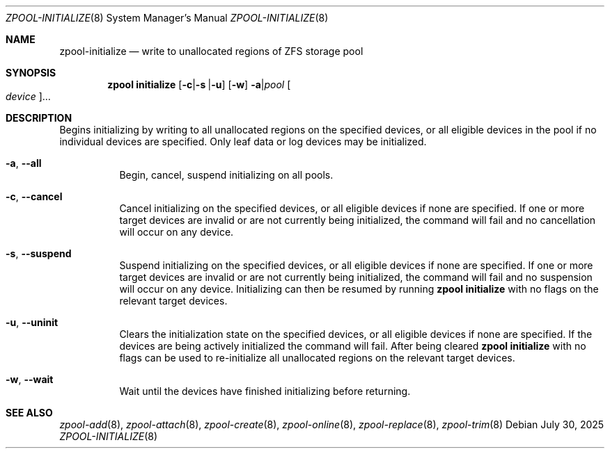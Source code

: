 .\" SPDX-License-Identifier: CDDL-1.0
.\"
.\" CDDL HEADER START
.\"
.\" The contents of this file are subject to the terms of the
.\" Common Development and Distribution License (the "License").
.\" You may not use this file except in compliance with the License.
.\"
.\" You can obtain a copy of the license at usr/src/OPENSOLARIS.LICENSE
.\" or https://opensource.org/licenses/CDDL-1.0.
.\" See the License for the specific language governing permissions
.\" and limitations under the License.
.\"
.\" When distributing Covered Code, include this CDDL HEADER in each
.\" file and include the License file at usr/src/OPENSOLARIS.LICENSE.
.\" If applicable, add the following below this CDDL HEADER, with the
.\" fields enclosed by brackets "[]" replaced with your own identifying
.\" information: Portions Copyright [yyyy] [name of copyright owner]
.\"
.\" CDDL HEADER END
.\"
.\" Copyright (c) 2007, Sun Microsystems, Inc. All Rights Reserved.
.\" Copyright (c) 2012, 2018 by Delphix. All rights reserved.
.\" Copyright (c) 2012 Cyril Plisko. All Rights Reserved.
.\" Copyright (c) 2017 Datto Inc.
.\" Copyright (c) 2018 George Melikov. All Rights Reserved.
.\" Copyright 2017 Nexenta Systems, Inc.
.\" Copyright (c) 2017 Open-E, Inc. All Rights Reserved.
.\" Copyright (c) 2025 Hewlett Packard Enterprise Development LP.
.\"
.Dd July 30, 2025
.Dt ZPOOL-INITIALIZE 8
.Os
.
.Sh NAME
.Nm zpool-initialize
.Nd write to unallocated regions of ZFS storage pool
.Sh SYNOPSIS
.Nm zpool
.Cm initialize
.Op Fl c Ns | Ns Fl s | Ns Fl u
.Op Fl w
.Fl a Ns | Ns Ar pool
.Oo Ar device Oc Ns …
.
.Sh DESCRIPTION
Begins initializing by writing to all unallocated regions on the specified
devices, or all eligible devices in the pool if no individual devices are
specified.
Only leaf data or log devices may be initialized.
.Bl -tag -width Ds
.It Fl a , -all
Begin, cancel, suspend initializing on
all
pools.
.It Fl c , -cancel
Cancel initializing on the specified devices, or all eligible devices if none
are specified.
If one or more target devices are invalid or are not currently being
initialized, the command will fail and no cancellation will occur on any device.
.It Fl s , -suspend
Suspend initializing on the specified devices, or all eligible devices if none
are specified.
If one or more target devices are invalid or are not currently being
initialized, the command will fail and no suspension will occur on any device.
Initializing can then be resumed by running
.Nm zpool Cm initialize
with no flags on the relevant target devices.
.It Fl u , -uninit
Clears the initialization state on the specified devices, or all eligible
devices if none are specified.
If the devices are being actively initialized the command will fail.
After being cleared
.Nm zpool Cm initialize
with no flags can be used to re-initialize all unallocated regions on
the relevant target devices.
.It Fl w , -wait
Wait until the devices have finished initializing before returning.
.El
.
.Sh SEE ALSO
.Xr zpool-add 8 ,
.Xr zpool-attach 8 ,
.Xr zpool-create 8 ,
.Xr zpool-online 8 ,
.Xr zpool-replace 8 ,
.Xr zpool-trim 8
